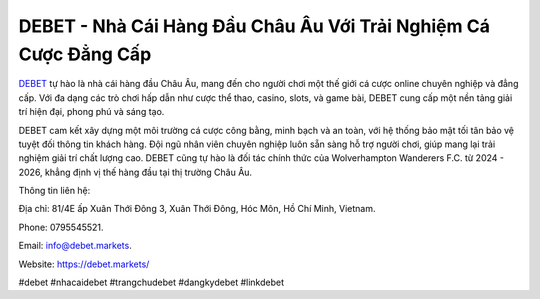 DEBET - Nhà Cái Hàng Đầu Châu Âu Với Trải Nghiệm Cá Cược Đẳng Cấp
===================================

`DEBET <https://debet.markets/>`_ tự hào là nhà cái hàng đầu Châu Âu, mang đến cho người chơi một thế giới cá cược online chuyên nghiệp và đẳng cấp. Với đa dạng các trò chơi hấp dẫn như cược thể thao, casino, slots, và game bài, DEBET cung cấp một nền tảng giải trí hiện đại, phong phú và sáng tạo. 

DEBET cam kết xây dựng một môi trường cá cược công bằng, minh bạch và an toàn, với hệ thống bảo mật tối tân bảo vệ tuyệt đối thông tin khách hàng. Đội ngũ nhân viên chuyên nghiệp luôn sẵn sàng hỗ trợ người chơi, giúp mang lại trải nghiệm giải trí chất lượng cao. DEBET cũng tự hào là đối tác chính thức của Wolverhampton Wanderers F.C. từ 2024 - 2026, khẳng định vị thế hàng đầu tại thị trường Châu Âu.

Thông tin liên hệ: 

Địa chỉ: 81/4E ấp Xuân Thới Đông 3, Xuân Thới Đông, Hóc Môn, Hồ Chí Minh, Vietnam. 

Phone: 0795545521. 

Email: info@debet.markets. 

Website: https://debet.markets/ 

#debet #nhacaidebet #trangchudebet #dangkydebet #linkdebet
